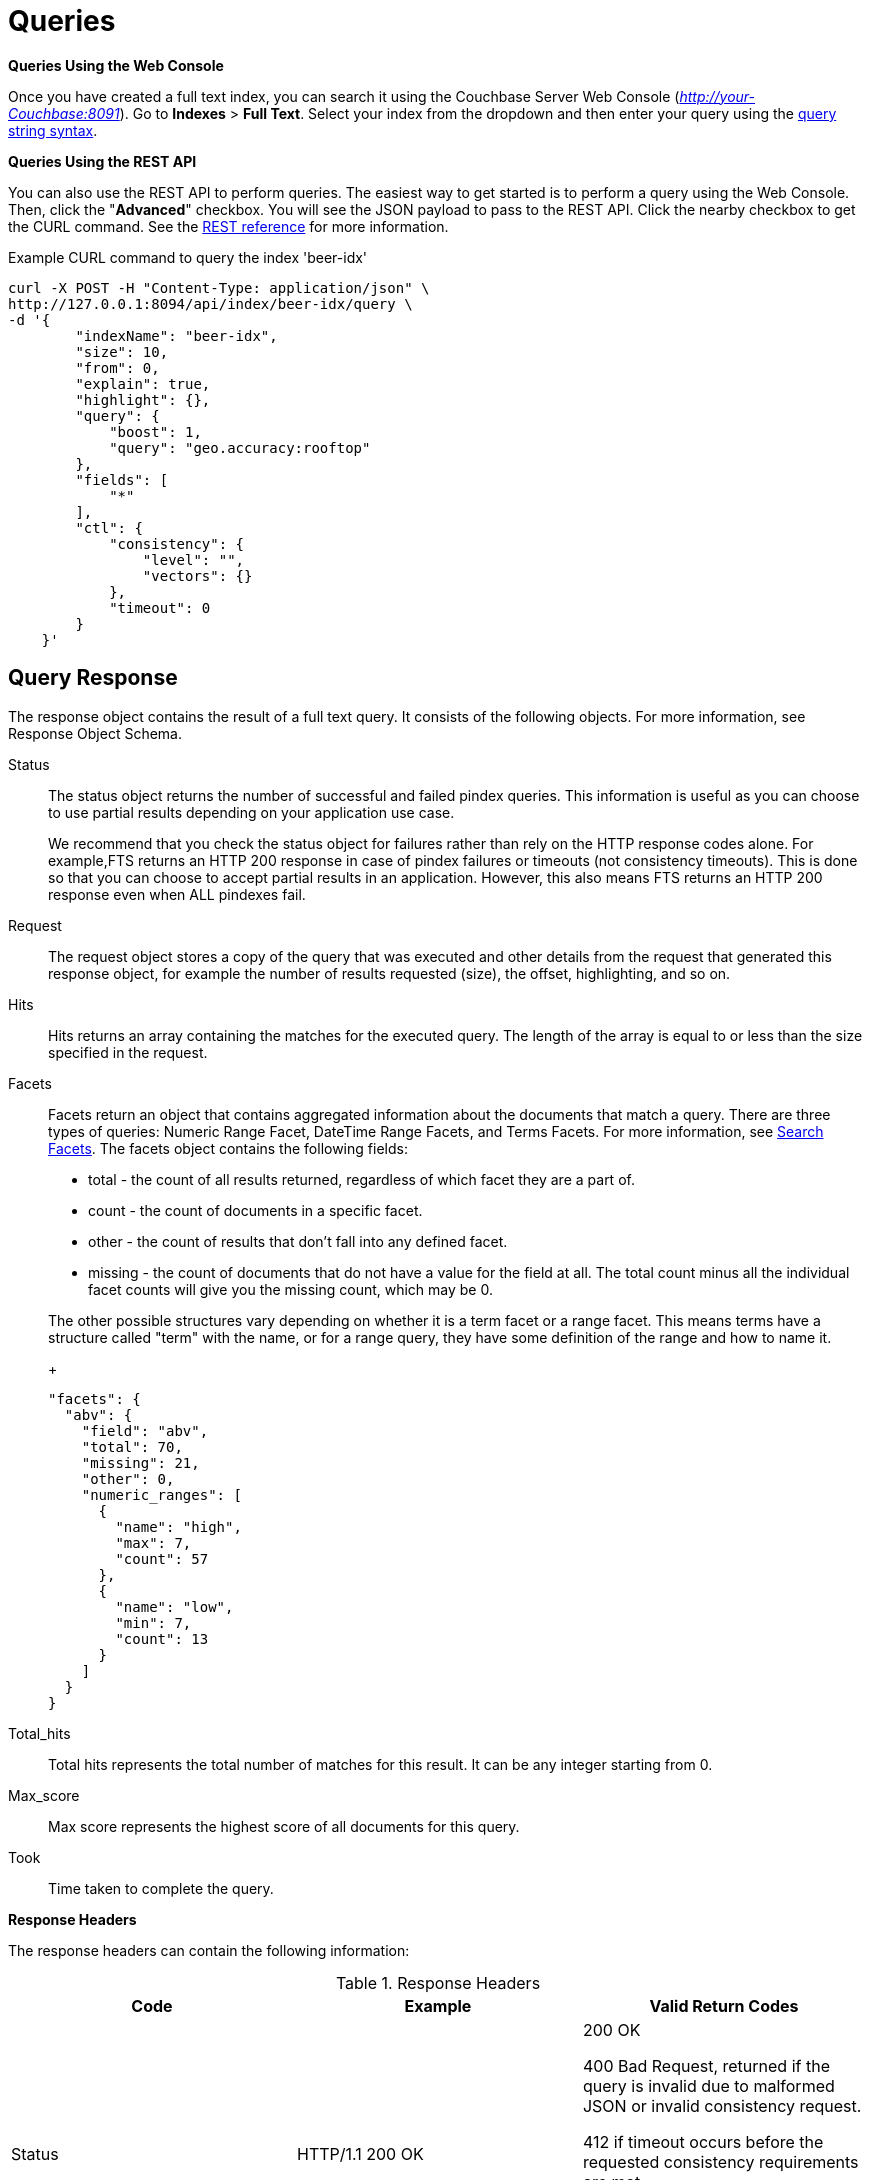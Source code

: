 [#topic_q2x_tl4_1v]
= Queries

*Queries Using the Web Console*

Once you have created a full text index, you can search it using the Couchbase Server Web Console ([.path]_http://your-Couchbase:8091_).
Go to [.uicontrol]*Indexes* > [.uicontrol]*Full Text*.
Select your index from the dropdown and then enter your query using the xref:fts-query-types.adoc#query-string-query-syntax[query string syntax].

*Queries Using the REST API*

You can also use the REST API to perform queries.
The easiest way to get started is to perform a query using the Web Console.
Then, click the "[.uicontrol]*Advanced*" checkbox.
You will see the JSON payload to pass to the REST API.
Click the nearby checkbox to get the CURL command.
See the xref:rest-api:rest-fts.adoc#topic_ytp_sx4_1v[REST reference] for more information.

.Example CURL command to query the index 'beer-idx'
----
curl -X POST -H "Content-Type: application/json" \
http://127.0.0.1:8094/api/index/beer-idx/query \
-d '{
        "indexName": "beer-idx",
        "size": 10,
        "from": 0,
        "explain": true,
        "highlight": {},
        "query": {
            "boost": 1,
            "query": "geo.accuracy:rooftop"
        },
        "fields": [
            "*"
        ],
        "ctl": {
            "consistency": {
                "level": "",
                "vectors": {}
            },
            "timeout": 0
        }
    }'
----

== Query Response

The response object contains the result of a full text query.
It consists of the following objects.
For more information, see Response Object Schema.

Status::
The status object returns the number of successful and failed pindex queries.
This information is useful as you can choose to use partial results depending on your application use case.
+
We recommend that you check the status object for failures rather than rely on the HTTP response codes alone.
For example,FTS returns an HTTP 200 response in case of pindex failures or timeouts (not consistency timeouts).
This is done so that you can choose to accept partial results in an application.
However, this also means FTS returns an HTTP 200 response even when ALL pindexes fail.

Request:: The request object stores a copy of the query that was executed and other details from the request that generated this response object, for example the number of results requested (size), the offset, highlighting, and so on.

Hits::
Hits returns an array containing the matches for the executed query.
The length of the array is equal to or less than the size specified in the request.

Facets::
Facets return an object that contains aggregated information about the documents that match a query.
There are three types of queries: Numeric Range Facet, DateTime Range Facets, and Terms Facets.
For more information, see <<search-facets>>.
The facets object contains the following fields:
[#ul_bzz_p5z_bx]
* total - the count of all results returned, regardless of which facet they are a part of.
* count - the count of documents in a specific facet.
* other - the count of results that don't fall into any defined facet.
* missing - the count of documents that do not have a value for the field at all.
The total count minus all the individual facet counts will give you the missing count, which may be 0.

+
The other possible structures vary depending on whether it is a term facet or a range facet.
This means terms have a structure called "term" with the name, or for a range query, they have some definition of the range and how to  name it.
+
----
"facets": {
  "abv": {
    "field": "abv",
    "total": 70,
    "missing": 21,
    "other": 0,
    "numeric_ranges": [
      {
        "name": "high",
        "max": 7,
        "count": 57
      },
      {
        "name": "low",
        "min": 7,
        "count": 13
      }
    ]
  }
}
----

Total_hits::
Total hits represents the total number of matches for this result.
It can be any integer starting from 0.

Max_score:: Max score represents the highest score of all documents for this query.

Took:: Time taken to complete the query.

*Response Headers*

The response headers can contain the following information:

.Response Headers
[#table_wcx_nw1_4v]
|===
| Code | Example | Valid Return Codes

| Status
| HTTP/1.1 200 OK
| 200 OK

400 Bad Request, returned if the query is invalid due to malformed JSON or invalid consistency request.

412 if timeout occurs before the requested consistency requirements are met.



For a complete list of status codes and information on how to interpret them, see xref:fts-response-object-schema.adoc#handling-response-status[Understanding the Query Response Status].

| Cache-Control
| no-cache
| 

| Content-Type
| application/json; version=1.0.0
| The API version information is included in this field unless the response is HTTP 400, in which case the response will be "text/plain: charset=utf-8"

| Date
| Tue, 22 Mar 2016 19:28:57 GMT
| Date of the response

| Transfer-Encoding
| chunked
| 

| X-Content-Type-Options
| nosniff
| Value "https://blogs.msdn.microsoft.com/ie/2008/09/02/ie8-security-part-vi-beta-2-update/[nosniff]" is returned in case of a bad request (400 or 412) in order to deter driveby downloads.
|===

*Query Counts*

All queries return a result count.
To get just the count of documents that match a particular query without returning documents or ids, execute the query as usual but specify size "[.in]``0``" to return no results, as in the following example:

----
curl -X POST -H "Content-Type: application/json" \
http://127.0.0.1:8094/api/index/beer-idx/query -d \
'{
    "indexName": "beer-idx",
    "size": 0,
    "from": 0,
    "explain": true,
    "highlight": {},
    "query": {
        "boost": 1,
        "query": "geo.accuracy:rooftop"
    },
    "fields": [
        "*"
    ],
    "ctl": {
        "consistency": {
            "level": "",
            "vectors": {}
        },
        "timeout": 0
    }
}'
----

You can get a count of entries in an index overall by using the REST API:

----
http://localhost:8094/api/index/beer-idx/count
----

== Types of Queries

See xref:fts-query-types.adoc[Types of Queries] for details.

[#search-facets]
== Search Facets

Facets are aggregate information collected on a particular result set.
So, you have to already have a search in mind, and then you collect additional facet information along with it.
All of the facet examples below are for the query "[.code]``water``" on the beer-sample dataset.

FTS supports 3 types of facets:

* Term Facet - A term facet counts up how many of the matching documents have a particular term in a particular field.
Most of the time this only makes sense for relatively low cardinality fields, like a type or tags.
It would not make sense to use it on a unique field like an ID.
* Numeric Range Facet - A numeric range facet works by the user defining their own buckets (numeric ranges).
The facet then counts how many of the matching documents fall into a particular bucket for a particular field.
* Date Range Facet - same as numeric, but on dates instead of numbers
+
NOTE: For Developer Preview, Date Range Facets are not supported.

NOTE: Most of the time, when building a term facet you want to use the keyword analyzer.
Otherwise multi-term values get tokenized and the results are not what you expect.

*Examples*

. Term Facet - computes facet on the type field which has 2 values: `beer` and `brewery`.
+
----
curl -X POST -H "Content-Type: application/json" \
http://localhost:8094/api/index/bix/query -d \
'{
    "size": 10,
    "query": {
        "boost": 1,
        "query": "water"
     },
    "facets": {
         "type": {
             "size": 5,
             "field": "type"
         }
    }
}'
----
+
The result snippet below only shows the facet section for clarity.
Run the curl command to see the HTTP response containing the full results.
+
[source,json]
----
"facets": {
    "type": {
        "field": "type",
        "total": 91,
        "missing": 0,
        "other": 0,
        "terms": [
            {
                "term": "beer",
                "count": 70
            },
            {
                "term": "brewery",
                "count": 21
            }
        ]
    }
}
----

. Numeric Range Facet - computes facet on the `abv` field with 2 buckets describing `high` (greater than 7) and `low` (less than 7).
+
----
curl -X POST -H "Content-Type: application/json" \
http://localhost:8094/api/index/bix/query -d \
'{
    "size": 10,
    "query": {
        "boost": 1,
        "query": "water"
    },
    "facets": {
        "abv": {
            "size": 5,
            "field": "abv",
            "numeric_ranges": [
                {
                    "name": "high",
                    "min": 7
                },
                {
                    "name": "low",
                    "max": 7
                }
             ]
        }
    }
}'
----
+
Results:
+
[source,json]
----
facets": {
    "abv": {
        "field": "abv",
        "total": 70,
        "missing": 21,
        "other": 0,
        "numeric_ranges": [
            {
                "name": "high",
                "min": 7,
                "count": 13
            },
            {
                "name": "low",
                "max": 7,
                "count": 57
            }
        ]
    }
}
----

